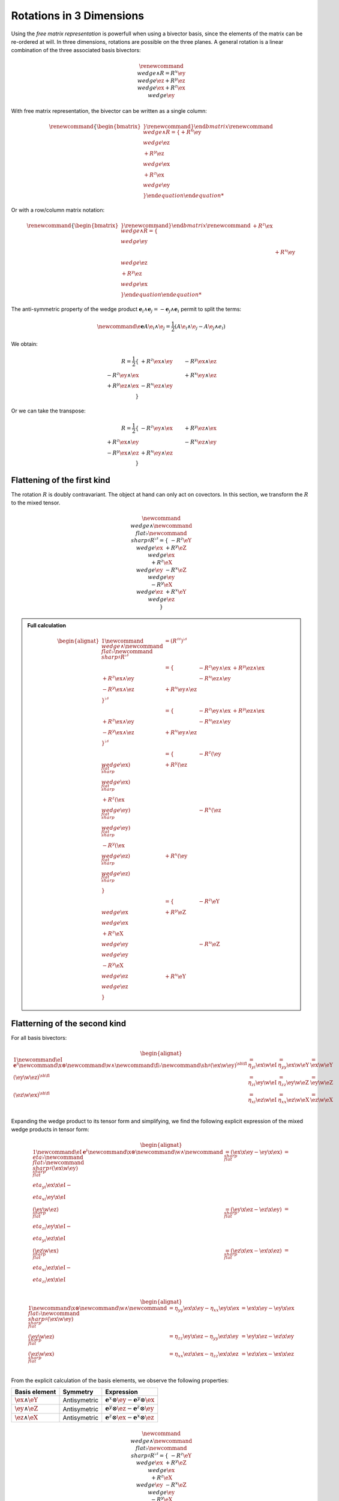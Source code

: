 Rotations in 3 Dimensions
=========================

.. rst-class:: custom-author

   by Stéphane Haussler

Using the *free matrix representation* is powerfull when using a bivector
basis, since the elements of the matrix can be re-ordered at will. In three
dimensions, rotations are possible on the three planes. A general rotation is
a linear combination of the three associated basis bivectors:

.. math::

   \begin{equation}
   \renewcommand{\∧}{\wedge}
   R = R^x \ey \∧ \ez + R^y \ez \∧ \ex + R^z \ex \∧ \ey
   \end{equation}

With free matrix representation, the bivector can be written as a single
column:

.. math::

   \begin{equation}
   \renewcommand{\{}{\begin{bmatrix}} \renewcommand{\}}{\end{bmatrix}}
   \renewcommand{\∧}{\wedge}
   R =
   \{
     + R^x \ey \∧ \ez \\
     + R^y \ez \∧ \ex \\
     + R^z \ex \∧ \ey \\
   \}
   \end{equation}
   
Or with a row/column matrix notation:

.. math::

   \begin{equation}
   \renewcommand{\{}{\begin{bmatrix}} \renewcommand{\}}{\end{bmatrix}}
   \renewcommand{\∧}{\wedge}
   R =
   \{
                      & + R^z \ex \∧ \ey &                  \\
                      &                  & + R^x \ey \∧ \ez \\
     + R^y \ez \∧ \ex &                  &                  \\
   \} 
   \end{equation}

The anti-symmetric property of the wedge product :math:`\mathbf{e}_i \wedge \mathbf{e}_j = - \mathbf{e}_j \wedge
\mathbf{e}_i` permit to split the terms:

.. math::

   \begin{equation}
   \newcommand{\e}{\mathbf{e}}
   A \e_i \wedge \e_j = \frac{1}{2} (A\e_i \wedge \e_j - A\e_j \wedge e_i)
   \end{equation}

We obtain:

.. math::

   R
   = \frac{1}{2}
   \{                     & +R^z \ex \wedge \ey & -R^y \ex \wedge \ez \\
      -R^z \ey \wedge \ex &                     & +R^x \ey \wedge \ez \\
      +R^y \ez \wedge \ex & -R^x \ez \wedge \ey &                     \\
   \}

Or we can take the transpose:

.. math::

   R = \frac{1}{2}
   \{                       & -R^{z} \ey \wedge \ex & +R^{y} \ez \wedge \ex \\
      +R^{z} \ex \wedge \ey &                       & -R^{x} \ez \wedge \ey \\
      -R^{y} \ex \wedge \ez & +R^{x} \ey \wedge \ez &                       \\
   \}

Flattening of the first kind
----------------------------

.. {{{

The rotation :math:`R` is doubly contravariant. The object at hand can only act
on covectors. In this section, we transform the :math:`R` to the mixed tensor. 

.. math::

   \begin{equation}
   \newcommand{\∧}{\wedge} %u2227
   \newcommand{\♭}{\flat} %u266D
   \newcommand{\♯}{\sharp} %u266F
   R^{\flat\sharp} =
   \{
                      & - R^z \eY \∧ \ex & + R^y \eZ \∧ \ex \\
     + R^z \eX \∧ \ey &                  & - R^x \eZ \∧ \ey \\
     - R^y \eX \∧ \ez & + R^x \eY \∧ \ez &                  \\
   \}
   \end{equation}


.. admonition:: Full calculation
   :class: dropdown

   .. math::
   
      \begin{alignat*}{1}
      \newcommand{\∧}{\wedge} %u2227
      \newcommand{\♭}{\flat} %u266D
      \newcommand{\♯}{\sharp} %u266F
      R^{\flat\sharp}
      &= (R^{\sharp\sharp})^{\flat\sharp}
      \\ &=
      \{
                             & - R^z \ey \wedge \ex & + R^y \ez \wedge \ex \\
        + R^z \ex \wedge \ey &                      & - R^x \ez \wedge \ey \\
        - R^y \ex \wedge \ez & + R^x \ey \wedge \ez &                      \\
      \}^{\flat\sharp}
      \\ &=
      \{
                             & - R^z \ey \wedge \ex & + R^y \ez \wedge \ex \\
        + R^z \ex \wedge \ey &                      & - R^x \ez \wedge \ey \\
        - R^y \ex \wedge \ez & + R^x \ey \wedge \ez &                      \\
      \}^{\flat\sharp}
      \\ &=
      \{
                                  & - R^z (\ey \∧ \ex)^{\♭\♯} & + R^y (\ez \∧ \ex)^{\♭\♯} \\
        + R^z (\ex \∧ \ey)^{\♭\♯} &                           & - R^x (\ez \∧ \ey)^{\♭\♯} \\
        - R^y (\ex \∧ \ez)^{\♭\♯} & + R^x (\ey \∧ \ez)^{\♭\♯} &                           \\
      \}
      \\ &=
      \{
                         & - R^z \eY \∧ \ex & + R^y \eZ \∧ \ex \\
        + R^z \eX \∧ \ey &                  & - R^x \eZ \∧ \ey \\
        - R^y \eX \∧ \ez & + R^x \eY \∧ \ez &                  \\
      \}
      \end{alignat*}

.. }}}

Flatterning of the second kind
------------------------------

.. {{{

For all basis bivectors:

.. math::

   \begin{alignat*}{1}
   \newcommand{\eI}{\mathbf{e}^i}
   \newcommand{\x}{\otimes}
   \newcommand{\w}{\wedge}
   \newcommand{\fl}{\flat}
   \newcommand{\sh}{\sharp}
   (\ex \w \ey)^{\sh\fl} &= \eta_{y i} \ex \w \eI &= \eta_{y y} \ex \w \eY &= \ex \w \eY \\
   (\ey \w \ez)^{\sh\fl} &= \eta_{z i} \ey \w \eI &= \eta_{z z} \ey \w \eZ &= \ey \w \eZ \\
   (\ez \w \ex)^{\sh\fl} &= \eta_{x i} \ez \w \eI &= \eta_{x x} \ez \w \eX &= \ez \w \eX \\
   \end{alignat*}

Expanding the wedge product to its tensor form and simplifying, we find the
following explicit expression of the mixed wedge products in tensor form:

.. math::

   \begin{alignat*}{1}
   \newcommand{\eI}{\mathbf{e}^i}
   \newcommand{\x}{\otimes}
   \newcommand{\w}{\wedge}
   \newcommand{\η}{\flat} %u03b7
   \newcommand{\♭}{\flat} %u266D
   \newcommand{\♯}{\sharp} %u266F
   (\ex \w \ey)^{\♯\♭} &= (\ex \x \ey - \ey \x \ex)^{\♯\♭} &= \η_{yi} \ex \x \eI - \η_{xi} \ey \x \eI \\
   (\ey \w \ez)^{\♯\♭} &= (\ey \x \ez - \ez \x \ey)^{\♯\♭} &= \η_{zi} \ey \x \eI - \η_{yi} \ez \x \eI \\
   (\ez \w \ex)^{\♯\♭} &= (\ez \x \ex - \ex \x \ez)^{\♯\♭} &= \η_{xi} \ez \x \eI - \η_{zi} \ex \x \eI \\
   \end{alignat*}

.. math::

   \begin{alignat*}{1}
   \newcommand{\x}{\otimes}
   \newcommand{\w}{\wedge}
   \newcommand{\♭}{\flat} %u266D
   \newcommand{\♯}{\sharp} %u266F
   (\ex \w \ey)^{\♯\♭} &= \eta_{yy} \ex \x \ey - \eta_{xx} \ey \x \ex &= \ex \x \ey - \ey \x \ex \\
   (\ey \w \ez)^{\♯\♭} &= \eta_{zz} \ey \x \ez - \eta_{yy} \ez \x \ey &= \ey \x \ez - \ez \x \ey \\
   (\ez \w \ex)^{\♯\♭} &= \eta_{xx} \ez \x \ex - \eta_{zz} \ex \x \ez &= \ez \x \ex - \ex \x \ez \\
   \end{alignat*}

From the explicit calculation of the basis elements, we observe the following
properties:

====================== ============ =============================================================
Basis element          Symmetry     Expression
====================== ============ =============================================================
:math:`\ex \wedge \eY` Antisymetric :math:`\mathbf{e}^x \otimes \ey - \mathbf{e}^y \otimes \ex`
:math:`\ey \wedge \eZ` Antisymetric :math:`\mathbf{e}^y \otimes \ez - \mathbf{e}^z \otimes \ey`
:math:`\ez \wedge \eX` Antisymetric :math:`\mathbf{e}^z \otimes \ex - \mathbf{e}^x \otimes \ez`
====================== ============ =============================================================

.. math::

   \begin{equation}
   \newcommand{\∧}{\wedge} %u2227
   \newcommand{\♭}{\flat} %u266D
   \newcommand{\♯}{\sharp} %u266F
   R^{\flat\sharp} =
   \{
                      & - R^z \eY \∧ \ex & + R^y \eZ \∧ \ex \\
     + R^z \eX \∧ \ey &                  & - R^x \eZ \∧ \ey \\
     - R^y \eX \∧ \ez & + R^x \eY \∧ \ez &                  \\
   \}
   \end{equation}

.. admonition:: Step by step calculation
   :class: dropdown

   .. math::
   
      \begin{alignat*}{1}
      \newcommand{\∧}{\wedge} %u2227
      \newcommand{\♭}{\flat} %u266D
      \newcommand{\♯}{\sharp} %u266F
      R^{\flat\sharp}
      &= (R^{\sharp\sharp})^{\flat\sharp}
      \\ &=
      \{
                             & - R^z \ey \wedge \ex & + R^y \ez \wedge \ex \\
        + R^z \ex \wedge \ey &                      & - R^x \ez \wedge \ey \\
        - R^y \ex \wedge \ez & + R^x \ey \wedge \ez &                      \\
      \}^{\flat\sharp}
      \\ &=
      \{
                             & - R^z \ey \wedge \ex & + R^y \ez \wedge \ex \\
        + R^z \ex \wedge \ey &                      & - R^x \ez \wedge \ey \\
        - R^y \ex \wedge \ez & + R^x \ey \wedge \ez &                      \\
      \}^{\flat\sharp}
      \\ &=
      \{
                                  & - R^z (\ey \∧ \ex)^{\♭\♯} & + R^y (\ez \∧ \ex)^{\♭\♯} \\
        + R^z (\ex \∧ \ey)^{\♭\♯} &                           & - R^x (\ez \∧ \ey)^{\♭\♯} \\
        - R^y (\ex \∧ \ez)^{\♭\♯} & + R^x (\ey \∧ \ez)^{\♭\♯} &                           \\
      \}
      \\ &=
      \{
                         & - R^z \eY \∧ \ex & + R^y \eZ \∧ \ex \\
        + R^z \eX \∧ \ey &                  & - R^x \eZ \∧ \ey \\
        - R^y \eX \∧ \ez & + R^x \eY \∧ \ez &                  \\
      \}
      \end{alignat*}

.. }}}

Equivalence to the 3D rotation group :math:`\mathfrak{so}(3)`
-------------------------------------------------------------

.. {{{

Whether as a transpose or not, we identify the :math:`\mathfrak{so}(3)`
matrices as well as get a first hint that we are about to identify the
electromagnetic tensor. Choosing the implicit basis :math:`\mathbf{e}_i \wedge
\mathbf{e}_j` in a row major representation, we obtain:

.. math::

   \begin{align}
   R
   &= \frac{1}{2}
   \{
           & -R^z & +R^y \\
      +R^z &      & -R^x \\
      -R^y & +R^x &      \\
   \} \\
   &=
   R^x
   \{
       0 &  0 &  0 \\
       0 &  0 & -1 \\
       0 & +1 &  0 \\
   \}
   + R^y
   \{
       0 &  0 & +1 \\
       0 &  0 &  0 \\
      -1 &  0 &  0 \\
   \}
   + R^z
   \{
       0 & -1 &  0 \\
      +1 &  0 &  0 \\
       0 &  0 &  0 \\
   \}
   \end{align}

.. }}}

Equivalence to the cross product :math:`\times`
-----------------------------------------------

.. {{{

Rotations in three dimensions have a dual. We can either express a rotation
along the three planes, or we can express a rotation along the three directions
of space. Indeed, through the use of the Hodge star :math:`\star`, we fall back
to the description of rotations expressed as a cross product :math:`\times`:

.. math::

   \begin{align*}
   \star R &= \star (
       R^{x} \ey \wedge \ez +
       R^{y} \ez \wedge \ex +
       R^{z} \ex \wedge \ey 
   )\\
   &=
   R^{x} \star (\ey \wedge \ez) +
   R^{y} \star (\ez \wedge \ex) +
   R^{z} \star (\ex \wedge \ey) \\
   &=
   R^{x} \ex +
   R^{y} \ey +
   R^{z} \ez
   \end{align*}

That is, the Hodge star of the rotation expressed as a linear comibination of
bivectors is exactly a rotation in terms of cross products in the Hodge dual
space:

.. math::

   \star R &=
   R^{x} \ey \times \ez +
   R^{y} \ez \times \ex +
   R^{z} \ex \times \ey \\

We could have written a covector in the same explicit manner. This notation is
very conveniant when performing calculations in Cartan's framework as it
permits to identify and organize terms for practical calculations by falling
back to regular matrix multiplication.

.. }}}

